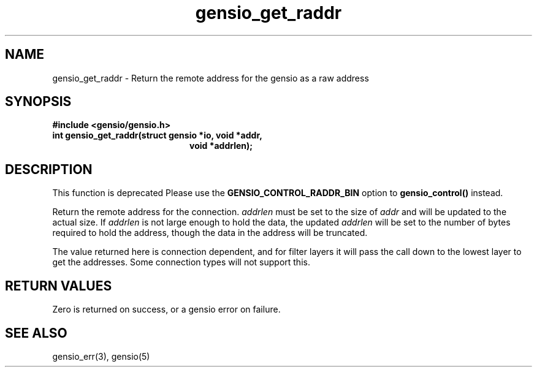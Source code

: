 .TH gensio_get_raddr 3 "26 Feb 2019"
.SH NAME
gensio_get_raddr \- Return the remote address for the gensio as a raw
address
.SH SYNOPSIS
.B #include <gensio/gensio.h>
.TP 20
.B int gensio_get_raddr(struct gensio *io, void *addr,
.br
.B                         void *addrlen);
.PP
.SH "DESCRIPTION"
This function is deprecated  Please use the
.B GENSIO_CONTROL_RADDR_BIN
option to
.B gensio_control()
instead.

Return the remote address for the connection.
.I addrlen
must be set to the size of
.I addr
and will be updated to the actual size.  If
.I addrlen
is not large enough to hold the data, the updated
.I addrlen
will be set to the number of bytes required to hold the address,
though the data in the address will be truncated.

The value returned here is connection dependent, and for filter
layers it will pass the call down to the lowest layer to get
the addresses.  Some connection types will not support this.
.SH "RETURN VALUES"
Zero is returned on success, or a gensio error on failure.
.SH "SEE ALSO"
gensio_err(3), gensio(5)

